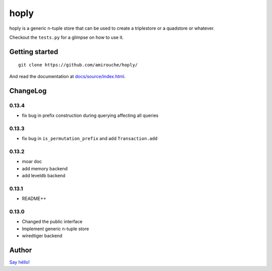 hoply
#####

.. image:: https://raw.githubusercontent.com/amirouche/hoply/master/hoply.jpg



.. image:: https://codecov.io/gh/amirouche/hoply/branch/master/graph/badge.svg
   :target: https://codecov.io/gh/amirouche/hoply

.. image:: https://travis-ci.com/amirouche/hoply.svg?branch=master
   :target: https://travis-ci.com/amirouche/hoply


hoply is a generic n-tuple store that can be used to create a
triplestore or a quadstore or whatever.

Checkout the ``tests.py`` for a glimpse on how to use it.

Getting started
===============

::

   git clone https://github.com/amirouche/hoply/

And read the documentation at `docs/source/index.html <https://git.io/fjI1l>`_.

ChangeLog
=========

0.13.4
------

- fix bug in prefix construction during querying affecting all queries

0.13.3
------

- fix bug in ``is_permutation_prefix`` and add ``Transaction.add``

0.13.2
------

- moar doc
- add memory backend
- add leveldb backend

0.13.1
------

- README++

0.13.0
------

- Changed the public interface
- Implement generic n-tuple store
- wiredtiger backend

Author
======

`Say héllo! <amirouche.boubekki@gmail.com>`_
